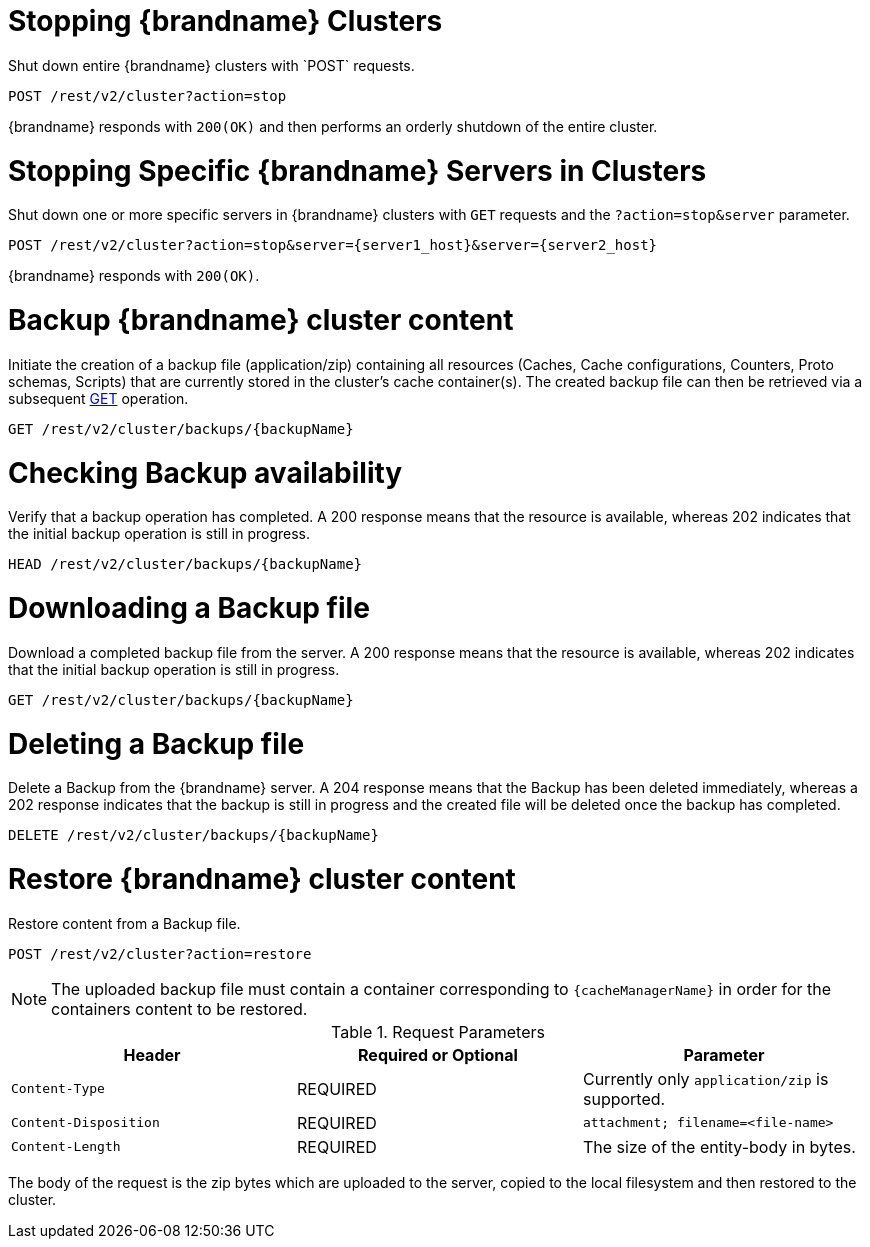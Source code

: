 [id='rest_v2_cluster_stop']
= Stopping {brandname} Clusters
Shut down entire {brandname} clusters with `POST` requests.

[source,options="nowrap",subs=attributes+]
----
POST /rest/v2/cluster?action=stop
----

{brandname} responds with `200(OK)` and then performs an orderly shutdown of
the entire cluster.


[id='rest_v2_stop_cluster_server']
= Stopping Specific {brandname} Servers in Clusters
Shut down one or more specific servers in {brandname} clusters with `GET`
requests and the `?action=stop&server` parameter.

[source,options="nowrap",subs=attributes+]
----
POST /rest/v2/cluster?action=stop&server={server1_host}&server={server2_host}
----

{brandname} responds with `200(OK)`.

[id='rest_v2_backup_cluster']
= Backup {brandname} cluster content
Initiate the creation of a backup file (application/zip) containing all resources (Caches, Cache configurations, Counters, Proto schemas, Scripts)
that are currently stored in the  cluster's cache container(s). The created backup file can then be retrieved via a subsequent
link:#rest_v2_backup_manager_get[GET] operation.

[source,options="nowrap",subs=attributes+]
----
GET /rest/v2/cluster/backups/{backupName}
----

[id='rest_v2_backup_cluster_head']
= Checking Backup availability
Verify that a backup operation has completed. A 200 response means that the resource is available, whereas 202
indicates that the initial backup operation is still in progress.

[source,options="nowrap",subs=attributes+]
----
HEAD /rest/v2/cluster/backups/{backupName}
----

[id='rest_v2_backup_cluster_get']
= Downloading a Backup file
Download a completed backup file from the server. A 200 response means that the resource is available, whereas 202
indicates that the initial backup operation is still in progress.

[source,options="nowrap",subs=attributes+]
----
GET /rest/v2/cluster/backups/{backupName}
----

[id='rest_v2_backup_cluster_delete']
= Deleting a Backup file
Delete a Backup from the {brandname} server. A 204 response means that the Backup has been deleted immediately, whereas
a 202 response indicates that the backup is still in progress and the created file will be deleted once the backup has
completed.

[source,options="nowrap",subs=attributes+]
----
DELETE /rest/v2/cluster/backups/{backupName}
----

[id='rest_v2_restore_cluster']
= Restore {brandname} cluster content
Restore content from a Backup file.

[source,options="nowrap",subs=attributes+]
----
POST /rest/v2/cluster?action=restore
----

[NOTE]
The uploaded backup file must contain a container corresponding to `{cacheManagerName}` in order for the containers content
to be restored.

.Request Parameters

|===
|Header |Required or Optional |Parameter

|`Content-Type`
|REQUIRED
|Currently only `application/zip` is supported.

|`Content-Disposition`
|REQUIRED
|`attachment; filename=<file-name>`

|`Content-Length`
|REQUIRED
|The size of the entity-body in bytes.
|===

The body of the request is the zip bytes which are uploaded to the server, copied to the local filesystem
and then restored to the cluster.
